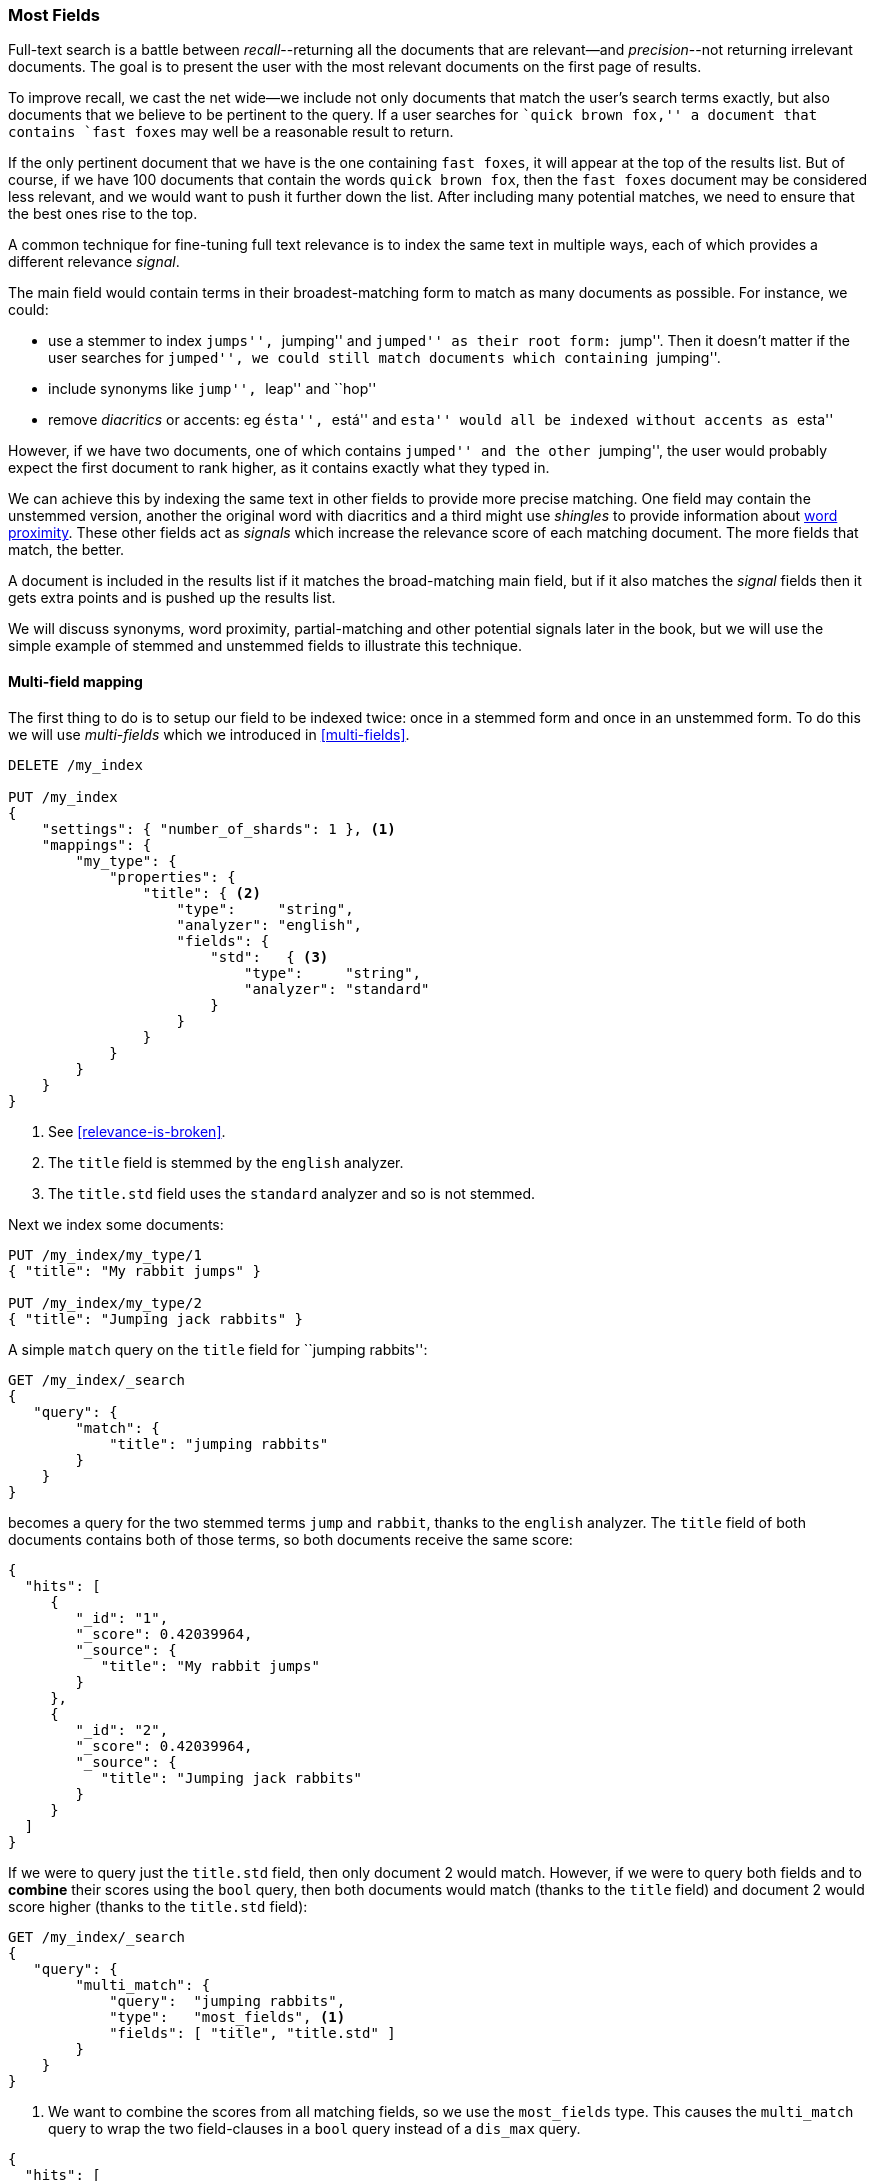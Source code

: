 [[most-fields]]
=== Most Fields

Full-text search is a battle between _recall_--returning all the
documents that are ((("most fields queries")))((("multi-field search", "most fields queries")))relevant--and _precision_--not returning irrelevant
documents.  The goal is to present the user with the most relevant documents
on the first page of results.

To improve recall, we cast((("recall", "improving in full text searches"))) the net wide--we include not only
documents that match the user's search terms exactly, but also
documents that we believe to be pertinent to the query.  If a user searches
for ``quick brown fox,'' a document that contains `fast foxes` may well be
a reasonable result to return.

If the only pertinent document that we have is the one containing `fast
foxes`, it will appear at the top of the results list.  But of course, if
we have 100 documents that contain the words `quick brown fox`, then the
`fast foxes` document may be considered less relevant, and we would want to
push it further down the list.  After including many potential matches, we
need to ensure that the best ones rise to the top.

A common technique for fine-tuning full text relevance((("relevance", "fine-tuning full text relevance"))) is to index the same
text in multiple ways, each of which provides a different relevance _signal_.

The main field would contain terms in their broadest-matching form to match as
many documents as possible.  For instance, we could:

*   use a stemmer to index ``jumps'', ``jumping'' and ``jumped'' as their root
    form: ``jump''.  Then it doesn't matter if the user searches for
    ``jumped'', we could still match documents which containing ``jumping''.

*   include synonyms like ``jump'', ``leap'' and ``hop''

*   remove _diacritics_ or accents: eg ``ésta'', ``está'' and ``esta'' would
    all be indexed without accents as ``esta''

However, if we have two documents, one of which contains ``jumped'' and the
other ``jumping'', the user would probably expect the first document to rank
higher, as it contains exactly what they typed in.

We can achieve this by indexing the same text in other fields to provide more
precise matching.  One field may contain the unstemmed version, another the
original word with diacritics and a third might use _shingles_ to provide
information about <<proximity-matching,word proximity>>. These other fields
act as _signals_ which increase the relevance score of each matching document.
The more fields that match, the better.

A document is included in the results list if it matches the broad-matching
main field, but if it also matches the _signal_ fields then it gets extra
points and is pushed up the results list.

We will discuss synonyms, word proximity, partial-matching and other potential
signals later in the book, but we will use the simple example of stemmed and
unstemmed fields to illustrate this technique.

==== Multi-field mapping

The first thing to do is to setup our ((("most fields queries", "multi-field mapping")))((("mapping (types)", "multi-field mapping")))field to be indexed twice: once in a
stemmed form and once in an unstemmed form.  To do this we will use 
_multi-fields_ which we introduced in <<multi-fields>>.


[source,js]
--------------------------------------------------
DELETE /my_index

PUT /my_index
{
    "settings": { "number_of_shards": 1 }, <1>
    "mappings": {
        "my_type": {
            "properties": {
                "title": { <2>
                    "type":     "string",
                    "analyzer": "english",
                    "fields": {
                        "std":   { <3>
                            "type":     "string",
                            "analyzer": "standard"
                        }
                    }
                }
            }
        }
    }
}
--------------------------------------------------
// SENSE: 110_Multi_Field_Search/30_Most_fields.json

<1> See <<relevance-is-broken>>.
<2> The `title` field is stemmed by the `english` analyzer.
<3> The `title.std` field uses the `standard` analyzer and so is not stemmed.

Next we index some documents:

[source,js]
--------------------------------------------------
PUT /my_index/my_type/1
{ "title": "My rabbit jumps" }

PUT /my_index/my_type/2
{ "title": "Jumping jack rabbits" }
--------------------------------------------------
// SENSE: 110_Multi_Field_Search/30_Most_fields.json

A simple `match` query on the `title` field for ``jumping rabbits'':

[source,js]
--------------------------------------------------
GET /my_index/_search
{
   "query": {
        "match": {
            "title": "jumping rabbits"
        }
    }
}
--------------------------------------------------
// SENSE: 110_Multi_Field_Search/30_Most_fields.json

becomes a query for the two stemmed terms `jump` and `rabbit`, thanks to the
`english` analyzer. The `title` field of both documents contains both of those
terms, so both documents receive the same score:

[source,js]
--------------------------------------------------
{
  "hits": [
     {
        "_id": "1",
        "_score": 0.42039964,
        "_source": {
           "title": "My rabbit jumps"
        }
     },
     {
        "_id": "2",
        "_score": 0.42039964,
        "_source": {
           "title": "Jumping jack rabbits"
        }
     }
  ]
}
--------------------------------------------------

If we were to query just the `title.std` field, then only document 2 would
match.  However, if we were to query both fields and to *combine* their scores
using the `bool` query, then both documents would match (thanks to the `title`
field) and document 2 would score higher (thanks to the `title.std` field):

[source,js]
--------------------------------------------------
GET /my_index/_search
{
   "query": {
        "multi_match": {
            "query":  "jumping rabbits",
            "type":   "most_fields", <1>
            "fields": [ "title", "title.std" ]
        }
    }
}
--------------------------------------------------
// SENSE: 110_Multi_Field_Search/30_Most_fields.json

<1>  We want to combine the scores from all matching fields, so we use the
     `most_fields` type.  This causes the `multi_match` query to wrap the two
     field-clauses in a `bool` query instead of a `dis_max` query.

[source,js]
--------------------------------------------------
{
  "hits": [
     {
        "_id": "2",
        "_score": 0.8226396, <1>
        "_source": {
           "title": "Jumping jack rabbits"
        }
     },
     {
        "_id": "1",
        "_score": 0.10741998, <1>
        "_source": {
           "title": "My rabbit jumps"
        }
     }
  ]
}
--------------------------------------------------
<1> Document 2 now scores much higher than document 1.

We are using the broad-matching `title` field to include as many documents as
possible -- to increase recall -- but we use the `title.std` field as a
_signal_ to push the most relevant results to the top.

The contribution of each field to the final score can be controlled by
specifying custom `boost` values. For instance, we could boost the `title`
field to make it the most important field, thus reducing the effect of any
other signal fields:

[source,js]
--------------------------------------------------
GET /my_index/_search
{
   "query": {
        "multi_match": {
            "query":       "jumping rabbits",
            "type":        "most_fields",
            "fields":      [ "title^10", "title.std" ] <1>
        }
    }
}
--------------------------------------------------
// SENSE: 110_Multi_Field_Search/30_Most_fields.json

<1> The `boost` value of `10` on the `title` field makes that field relatively
    much more important than the `title.std` field.

